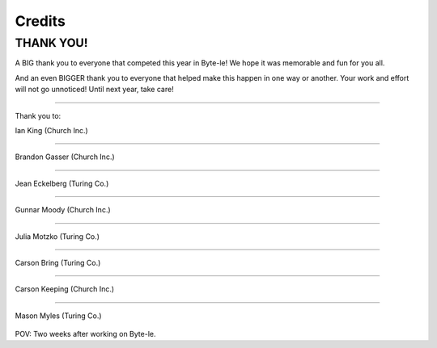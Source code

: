 =======
Credits
=======

.. raw:: html

   <style> .red {color:#BC0C25; font-weight:bold; font-size:16px} </style>
   <style> .blue {color:#1769BC; font-weight:bold; font-size:16px} </style>

.. role:: red
.. role:: blue


THANK YOU!
==========

A BIG thank you to everyone that competed this year in Byte-le! We hope it was memorable and fun for you all.

And an even BIGGER thank you to everyone that helped make this happen in one way or another. Your work and effort will
not go unnoticed! Until next year, take care!

----

Thank you to:

Ian King (:blue:`Church Inc.`)

.. figure:: ./_static/contributors/ian.png

----


Brandon Gasser (:blue:`Church Inc.`)

.. figure:: ./_static/contributors/brandon.png
   :width: 400


----


Jean Eckelberg (:red:`Turing Co.`)

.. figure:: ./_static/contributors/jean.png


----


Gunnar Moody (:blue:`Church Inc.`)

.. figure:: ./_static/contributors/gunnar.png
   :width: 400

----


Julia Motzko (:red:`Turing Co.`)

.. figure:: ./_static/contributors/julia.png
   :width: 400

----

Carson Bring (:red:`Turing Co.`)

.. figure:: ./_static/contributors/carson_bring.png


----

Carson Keeping (:blue:`Church Inc.`)

.. figure:: ./_static/contributors/carson_keeping.png
   :width: 400


----

Mason Myles (:red:`Turing Co.`)

.. figure:: ./_static/contributors/mason.png
   :width: 400

POV: Two weeks after working on Byte-le.
